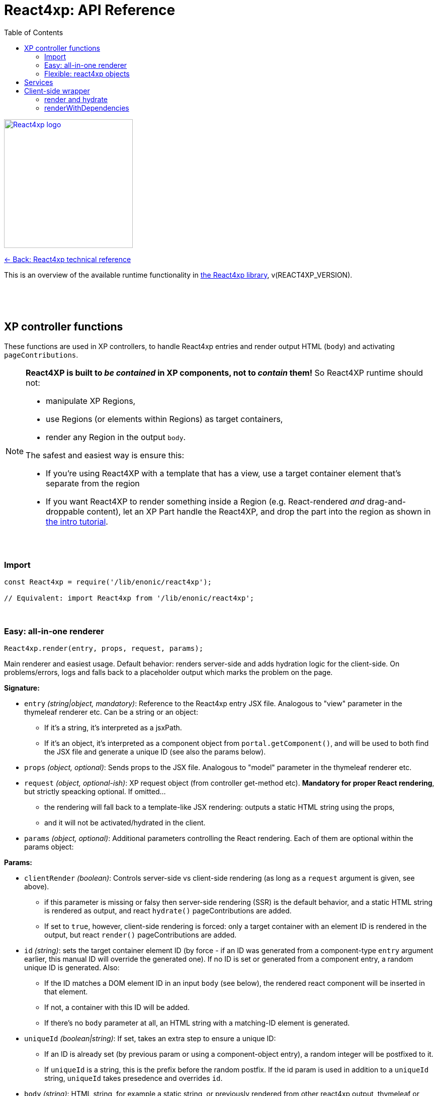 = React4xp: API Reference
:toc: right
:imagesdir: media/

image::react4xp.svg["React4xp logo",width=256px,link=index.html]
link:index.html[<- Back: React4xp technical reference]

This is an overview of the available runtime functionality in link:https://github.com/enonic/lib-react4xp[the React4xp library], v(REACT4XP_VERSION).

{nbsp} +
{nbsp} +
{nbsp} +

== XP controller functions

These functions are used in XP controllers, to handle React4xp entries and render output HTML (`body`) and activating `pageContributions`.

[NOTE]
====
*React4XP is built to _be contained_ in XP components, not to _contain_ them!* So React4XP runtime should not:

- manipulate XP Regions,
- use Regions (or elements within Regions) as target containers,
- render any Region in the output `body`.

The safest and easiest way is ensure this:

- If you're using React4XP with a template that has a view, use a target container element that's separate from the region
- If you want React4XP to render something inside a Region (e.g. React-rendered _and_ drag-and-droppable content), let an XP Part handle the React4XP, and drop the part into the region as shown in link:https://developer.enonic.com/templates/react4xp[the intro tutorial].
====

{nbsp} +

=== Import
[source,javascript,options="nowrap"]
----
const React4xp = require('/lib/enonic/react4xp');

// Equivalent: import React4xp from '/lib/enonic/react4xp';
----

{nbsp} +

=== Easy: all-in-one renderer
[source,javascript,options="nowrap"]
----
React4xp.render(entry, props, request, params);

----

Main renderer and easiest usage. Default behavior: renders server-side and adds hydration logic for the client-side. On problems/errors, logs and falls back to a placeholder output which marks the problem on the page.

*Signature:*

- `entry` _(string|object, mandatory)_: Reference to the React4xp entry JSX file. Analogous to "view" parameter in the thymeleaf renderer etc. Can be a string or an object:
  * If it's a string, it's interpreted as a jsxPath.
  * If it's an object, it's interpreted as a component object from `portal.getComponent()`, and will be used to both find the JSX file and generate a unique ID (see also the params below).
- `props` _(object, optional)_: Sends props to the JSX file. Analogous to "model" parameter in the thymeleaf renderer etc.
- `request` _(object, optional-ish)_: XP request object (from controller get-method etc). *Mandatory for proper React rendering*, but strictly speacking optional. If omitted...
  * the rendering will fall back to a template-like JSX rendering: outputs a static HTML string using the props,
  * and it will not be activated/hydrated in the client.
- `params` _(object, optional)_: Additional parameters controlling the React rendering. Each of them are optional within the params object:


*Params:*

- `clientRender` _(boolean)_: Controls server-side vs client-side rendering (as long as a `request` argument is given, see above).
  * if this parameter is missing or falsy then server-side rendering (SSR) is the default behavior, and a static HTML string is rendered as output, and react `hydrate()` pageContributions are added.
  * If set to `true`, however, client-side rendering is forced: only a target container with an element ID is rendered in the output, but react `render()` pageContributions are added.
- `id` _(string)_: sets the target container element ID (by force - if an ID was generated from a component-type `entry` argument earlier, this manual ID will override the generated one). If no ID is set or generated from a component entry, a random unique ID is generated. Also:
      *         If the ID matches a DOM element ID in an input `body` (see below), the rendered react component will be inserted in that element.
      *         If not, a container with this ID will be added.
      *         If there's no `body` parameter at all, an HTML string with a matching-ID element is generated.
- `uniqueId` _(boolean|string)_: If set, takes an extra step to ensure a unique ID:
      *         If an ID is already set (by previous param or using a component-object entry), a random integer will be postfixed to it.
      *         If `uniqueId` is a string, this is the prefix before the random postfix. If the id param is used in addition to a `uniqueId` string, `uniqueId` takes presedence and overrides `id`.
- `body` _(string)_: HTML string, for example a static string, or previously rendered from other react4xp output, thymeleaf or other templating engines.
      *         If it already has a matching-ID target container, `body` passes through unchanged (use this option and the set the ID to control where in a `body` the react component should be rendered).
      *         If it doesn't have a matching container, a matching `<div>` will be inserted at the end of the body, inside the root element.
      *         If `body` is missing, a pure-target-container body is generated and returned.
- `pageContributions` _(object)_: Pre-existing pageContributions. If added, page contributions generated during this rendering will be added to (merged with) the input parameter ones.

*Return:*

`render` returns a response object that can be directly returned from an XP controller, with the fields `body` and `pageContributions`: `body` will always contain at least a target container element for the react component. `pageContributions` will contain scripts referred by URL for running the component client-side and the component's dependencies, as well as an inline trigger script for starting the react frontend rendering into the target container. Duplicates in `pageContributions` will be removed, to avoid running identical scripts twice.


{nbsp} +

=== Flexible: react4xp objects

==== Construction
[source,javascript,options="nowrap"]
----
const comp = new React4xp(component|jsxPath);
----

The constructor has a mandatory parameter, _one_ of the following two. This follows the same logic as the `component` and `jsxPath` subfields in `params` in the shorthand rendering methods above:

  * *Either* `component` _(object)_ Current-XP-component data; the output of `portal.getComponent()`. This will point to a local (same-name, same-folder as the component) react file. Derives and sets the component's `jsxPath` and its `id` (`react4xpId`) so they don't need to be set.
  * *Or* `jsxPath` _(string)_ Pointer to any component. Sets the component's `jsxPath` but not the `id`.

*Returns* the constructed data-holding object (`comp`) where these fields are readable:

  * `.jsxPath` _(string)_ The jsxPath of the target react entry. The entry must exist.
  * `.props` _(object)_ Component props, if set (see below),
  * `.react4xpId` _(string)_ Component and target-container ID, if set (see below). If not set, the rendering methods will thow an error.

{nbsp} +

==== React4xp-object setters
[source,javascript,options="nowrap"]
----
comp.setProps(props); <!--1-->
comp.setJsxPath(jsxPath); <!--2-->
comp.setId(id); <!--3-->
comp.uniqueId(); <!--4-->

// Sequence doesn't matter (except for setId, which can overwrite a previous uniqueId).
// And a builder pattern is supported, so this would be equivalent:
//
//   comp.setProps(props)
//       .setJsxPath(jsxPath)
//       .setId(id)
//       .uniqueId();
----

<1> `setProps(props)`: `props` _(object)_ is any object serializable by `JSON.stringify`. Overwrites previous props. Props will be fed to the entry component. Even if not set explicitly, the props received by the entry component will always contain the ID, as the field `react4xpId`.
<2> `setJsxPath(jsxPath)`: `jsxPath` _(string)_ points to an entry component that must exist, jsxPath must be valid. Overwrites previous value.
<3> `setId(id)`: `id` _(string)_ Identifies the react4xp component (`comp`) and points to a target container in the DOM to receive the react rendering. Preferrably a unique element `id` in the DOM. Corresponds to `comp.react4xpId` and `props.react4xpId`.
<4> `uniqueId()`: enforces a unique element and component ID, by appending a random-number postfix. If an ID hasn't been set, it will become the random-number postfix.

All of the above *return* the object itself, enabling the builder pattern.


==== Reading out attributes

{nbsp} +

==== Rendering
[source,javascript,options="nowrap"]
----
const htmlContent = comp.renderComponentString(overrideProps); <!--1-->

const newBody = comp.renderTargetContainer(existingBody, htmlContent); <!--2-->

const newBody = comp.renderSSRIntoContainer(existingBody); <!--3-->

// Using renderSSRIntoContainer is equivalent to:
// const newBody = comp.renderTargetContainer(existingBody, comp.renderComponentString());

----

<1> `comp.renderComponentString(overrideProps)`: (server-side) renders and returns a *simple HTML string representation of the data object*, without a container or any further `body` interaction, based on the `props` currently set in the data object, or `overrideProps` _(object, optional)_ if they are set.

<2> `renderTargetContainer`: *Primary client-side body renderer*. Parameters:

  * `existingBody` _(string, optional)_ String containing HTML, and only that. If empty, a target container (with an `id` matching the ID of the data object `comp`) will be returned. If there is an HTML string but a matching-ID container is not found, a target container is added _at the end of the root element of the HTML_, i.e. just before the final closing tag. If there's a string _with_ a matching ID, nothing is changed.
  * `htmlContent` _(string, optional)_ HTML string. If empty or missing: no effect. If included, this will be injected inside the matching-ID container (that's guaranteed by the logic in the previous parameter), replacing any content that was already there. Note that in client-side rendering, `htmlContent` is usually left empty, leaving it to the client to inject some rendered content into the container.

  * *Returns* a valid HTML string, ready to be returned from a controller as the `body` field in the response - or be sent as the `existingBody` into a rendering method of a different React4xp object (see the chaining example).

<3> `renderSSRIntoContainer`: *Primary server-side body renderer*. First renders an HTML representation of the data object `comp` based on its current `props`, then injects that HTML into a (new or existing) matching-id target container in `existingBody`.  Parameters:
  * `existingBody` _(string, optional)_ Same as `existingBody` for `.renderTargetContainer`: string containing HTML, and only that. If empty, a target container (with an `id` matching the ID of the data object `comp`) will be returned. If there is an HTML string but a matching-ID container is not found, a target container is added _at the end of the root element of the HTML_, i.e. just before the final closing tag. If there's a string _with_ a matching ID, nothing is changed.

{nbsp} +

.Data object pageContributions rendering:
[source,javascript,options="nowrap"]
----
const newPageContributions = comp.renderClientPageContributions(existingPageContributions); <!--1-->

const newPageContributions = comp.renderHydrationPageContributions(existingPageContributions); <!--2-->
----

<1> `renderClientPageContributions(existingPageContributions)`: *Primary client-side pageContributions renderer*. Returns a new page contributions object, with `existingPageContributions` _(object, optional)_ added to it, and the needed pageContributions to get the client to fetch the dependencies of `comp` and render it into the matching-ID container (provided by one of the body HTML rendering methods above). This includes the entry of `comp`, all the chunks of its imported dependencies, the client-side wrapper and the _externals_, meaning client-side runnable React and ReactDOM code, the same used for the client-side rendering. Trims the pageContributions before returning them, preventing excessive loading on the client side.

<2> `renderHydrationPageContributions(existingPageContributions)`: *Primary server-side pageContributions renderer*. Identical to `.renderClientPageContributions` above, but expects that the matching-ID container already has the HTML of `comp` injected into it from the server - and then has the client trigger a https://reactjs.org/docs/react-dom.html#hydrate[react hydration] of it: activating the previously-passive HTML representation and turning it into a fully active react component.

{nbsp} +

== Services
The four included React4xp services are exposed to the client and are central to how it fetches the assets, dependencies and the client wrapper itself. Half of what the auto-generated pageContributions are doing, uses the services. However, the services are directly usable as well. They are documented https://github.com/enonic/lib-react4xp#the-services[in the main library docs].

{nbsp} +

== Client-side wrapper
Downloadable from the `/react4xp-client` service, is client-runnable code that wraps a few handy functions, used by the autogenerated pageContributions, but usable manually as well.

It creates a `React4xp` global object in the browser, which will contain all things React4xp. It exposes three methods under the `React4xp.CLIENT` attribute:

.Client-side wrapper functions:
[source,javascript,options="nowrap"]
----
React4xp.CLIENT.render(Component, targetId, props); // corresponds to https://reactjs.org/docs/react-dom.html#render

React4xp.CLIENT.hydrate(Component, targetId, props); // corresponds to https://reactjs.org/docs/react-dom.html#hydrate

React4xp.CLIENT.renderWithDependencies(componentsTargetsAndProps, callback, serviceUrlRoot);
----

The first two methods are 'pure' renderers. This means that in addition to the client wrapper, you need to supply and run scripts for React and ReactDOM (which are bundled in the React4xp _externals_) - and scripts for the entries as well as all their chunks, before calling `render` or `hydrate`.

However, you can also use React4xp components in a standalone html page, having only React/ReactDOM (or React4xp externals) and this client loaded in the browser: use `renderWithDependencies` as below.

{nbsp} +

=== render and hydrate
They both have a `(Component, targetId [, props])` signature:

  * `Component`: _(React4xp entry or any ReactDOM renderable, mandatory)_ If it's a function, the wrapper will try to turn it into a ReactDOM component by running `Component(props)`. When loading React4xp entries, they are exposed in the client as functions as part of the `React4xp` object: `React4xp[jsxPath] = (props) => Component`. A fallback has been added so that if an entry component has been compiled into a `.default` sub-attribute, the client can access the component both with and without the `default` field: if `React4xp.CLIENT.render(React4xp.myComponent.default, ...)` is strictly correct, then `React4xp.CLIENT.render(React4xp.MyComponent, ...)` will also work.
  * `targetId` _(string, mandatory)_ The unique ID of an HTML container element, into which the component will be rendered. Obviously, this must exist in the DOM when running.
  * `props`: _(object, optional)_ Top-level props that will be sent into the component. React4xp relies on serialization of this object, so _functions can't be passed in this way!_

{nbsp} +

=== renderWithDependencies
This wraps a whole chain of necessary steps: when the client has the wrapper available, you know where to contact the services (the prefix: their common URL before the service names), you have some React4xp components you want to render and know their jsxPaths and props, then `renderWithDependencies` will take care of all the gritty details needed for a client-side render, in a single call for multiple React4xp components:

  - contact the React4xp services,
  - determine what the entries' chunk dependencies are,
  - download and run those in parallel,
  - then download and run the entry scripts,
  - then run `render` on each of the entries,
  - all the time preventing duplicate downloads.

Parameters:

  * `componentsTargetsAndProps` _(object, mandatory)_ Object where each entry is similar to the `Component, targetId, [, props]` signature mentioned above: the *keys*  are jsxPath strings of React4xp entries. The *values* are objects that have a mandatory `targetId` string and an optional `props` object.
  * `callback` _(function, optional)_ This function is run after running `render`,
  * `serviceUrlRoot` _(string, optional)_ Root of the URL to the `/react4xp` and `/react4xp-dependencies` link:#_services[services]. For example, if they have the URLs `/_/service/my.app/react4xp/` and `/_/service/my.app/react4xp-dependencies/`, then `serviceRootUrl` should be `/_/service/my.app` (without a trailing slash). This is _sort of optional_: you can skip it if you define a constant `SERVICE_URL_ROOT` in global namespace before running  `renderWithDependencies` (see link:#_5_webapp[the Webapp example]). If you don't, it's a mandatory argument.


{nbsp} +
{nbsp} +


TRENGER MER:

- XP6/7
- ENTRIES
- CHUNKS
- JSXPATHS
- WEBAPP
- DATA OBJECTS
- BUILD
- CUSTOMIZATION
- GOTCHAS

